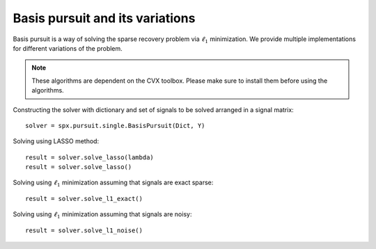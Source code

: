 Basis pursuit and its variations
==========================================

.. highlight:: matlab


Basis pursuit is a way of solving the sparse recovery
problem via :math:`\ell_1` minimization. We provide
multiple implementations for different variations of
the problem. 

.. note::

    These algorithms are dependent on the CVX toolbox.
    Please make sure to install them before using
    the algorithms.


Constructing the solver with dictionary and set of
signals to be solved arranged in a signal matrix::

    solver = spx.pursuit.single.BasisPursuit(Dict, Y)


Solving using LASSO method::

    result = solver.solve_lasso(lambda)
    result = solver.solve_lasso()


Solving using  :math:`\ell_1` minimization assuming that
signals are exact sparse::

    result = solver.solve_l1_exact()

Solving using  :math:`\ell_1` minimization assuming that
signals are noisy::

    result = solver.solve_l1_noise()


